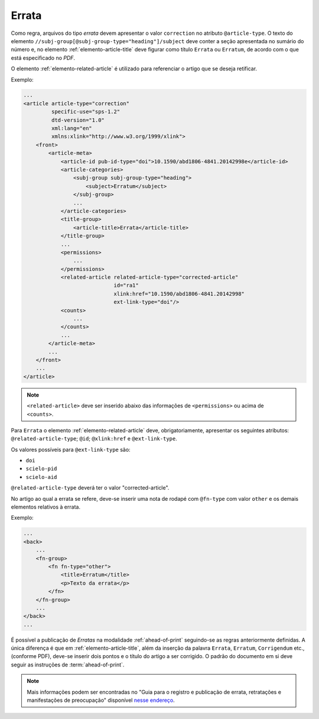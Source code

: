 .. _errata:

Errata
======

Como regra, arquivos do tipo *errata* devem apresentar o valor ``correction`` no atributo ``@article-type``. O texto do elemento ``//subj-group[@subj-group-type="heading"]/subject`` deve conter a seção apresentada no sumário do número e, no elemento :ref:`elemento-article-title` deve figurar como título ``Errata`` ou ``Erratum``, de acordo com o que está especificado no *PDF*.

O elemento :ref:`elemento-related-article` é utilizado para referenciar o artigo que se deseja retificar.

Exemplo:

.. code-block:: xml

    ...
    <article article-type="correction"
             specific-use="sps-1.2"
             dtd-version="1.0"
             xml:lang="en"
             xmlns:xlink="http://www.w3.org/1999/xlink">
        <front>
            <article-meta>
                <article-id pub-id-type="doi">10.1590/abd1806-4841.20142998e</article-id>
                <article-categories>
                    <subj-group subj-group-type="heading">
                        <subject>Erratum</subject>
                    </subj-group>
                    ...
                </article-categories>
                <title-group>
                    <article-title>Errata</article-title>
                </title-group>
                ...
                <permissions>
                    ...
                </permissions>
                <related-article related-article-type="corrected-article"
                                 id="ra1"
                                 xlink:href="10.1590/abd1806-4841.20142998"
                                 ext-link-type="doi"/>
                <counts>
                    ...
                </counts>
                ...
            </article-meta>
            ...
        </front>
        ...
    </article>


.. note:: ``<related-article>`` deve ser inserido abaixo das informações de ``<permissions>`` ou acima de ``<counts>``.


Para ``Errata`` o elemento :ref:`elemento-related-article` deve, obrigatoriamente, apresentar os seguintes atributos: ``@related-article-type``; ``@id``; ``@xlink:href`` e ``@ext-link-type``.

Os valores possíveis para ``@ext-link-type`` são:

* ``doi``
* ``scielo-pid``
* ``scielo-aid``

``@related-article-type`` deverá ter o valor "corrected-article".

No artigo ao qual a errata se refere, deve-se inserir uma nota de rodapé com ``@fn-type`` com valor ``other`` e os demais elementos relativos à errata.

Exemplo:

.. code-block:: xml

    ...
    <back>
        ...
        <fn-group>
            <fn fn-type="other">
                <title>Erratum</title>
                <p>Texto da errata</p>
            </fn>
        </fn-group>
        ...
    </back>
    ...


É possível a publicação de *Erratas* na modalidade :ref:`ahead-of-print` seguindo-se as regras anteriormente definidas. A única diferença é que em :ref:`elemento-article-title`, além da inserção da palavra ``Errata``, ``Erratum``, ``Corrigendum`` etc., (conforme PDF), deve-se inserir dois pontos e o título do artigo a ser corrigido. O padrão do documento em si deve seguir as instruções de :term:`ahead-of-print`.

.. note:: Mais informações podem ser encontradas no "Guia para o registro e publicação de errata, retratações e manifestações de preocupação" disponível `nesse endereço <http://www.scielo.org/php/level.php?lang=pt&component=56&item=65>`_.


.. {"reviewed_on": "20160728", "by": "gandhalf_thewhite@hotmail.com"}
